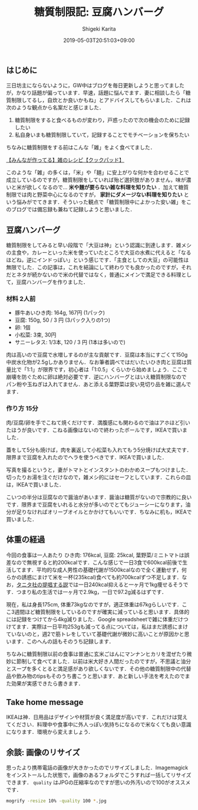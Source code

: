 #+title: 糖質制限記: 豆腐ハンバーグ
#+summary:
#+categories: 雑メシ
#+tags: 糖質制限 自炊
#+draft: false
#+date: 2019-05-03T20:51:03+09:00
#+author: Shigeki Karita
#+isCJKLanguage: true
#+markup: org
#+toc: false

** はじめに

三日坊主にならないように，GW中はブログを毎日更新しようと思ってましたが，かなり話題が偏っています．早速，話題に悩んでます．妻に相談したら「糖質制限してるし，自炊とか良いかもね」とアドバイスしてもらいました．これは次のような観点から名案だと感じました．

1. 糖質制限をすると食べるものが変わり，戸惑ったので次の機会のために記録したい
1. 私自身いまも糖質制限していて，記録することでモチベーションを保ちたい

ちなみに糖質制限をする前はこんな「雑」をよく食べてました．

[[https://cookpad.com/search/%E9%9B%91][【みんなが作ってる】雑のレシピ【クックパッド】]]

このような「雑」の多くは，「米」や「麺」に安上がりな何かを合わせることで成立しているのですが，糖質制限をしていれば殆ど選択肢がありません，味が濃いと米が欲しくなるので... *米や麺が要らない雑な料理を知りたい* ．加えて糖質制限では肉と野菜中心になるのですが， *家計にダメージない料理を知りたい* という悩みがでてきます．そういった観点で「糖質制限中によかった安い雑」をこのブログでは備忘録も兼ねて記録しようと思いました．

** 豆腐ハンバーグ

糖質制限をしてみると早い段階で「大豆は神」という認識に到達します．雑メシの主食や，カレーといった米を使っていたところで大豆の水煮に代えると「なるほどね，逆にインドっぽい」という感じです．「主食としての大豆」の可能性は無限でした．この記事は，これを結論にして終わりでも良かったのですが，それだとネタが続かないので米の代替ではなく，普通にメインで満足できる料理として，豆腐ハンバーグを作りました．

*** 材料 2人前

- 豚牛あいひき肉: 164g, 167円 (1パック)
- 豆腐: 150g, 50 / 3 円 (3パック入りの1つ)
- 卵: 1個
- 小松菜: 3束, 30円
- サニーレタス: 1/3本, 120 / 3 円 (1本は多いので)

肉は高いので豆腐で水増しするのが主な貢献です．豆腐は本当にすごくて150g中炭水化物が2.5gしかありません．なお筆者調べではだいたいひき肉と豆腐は質量比で「1:1」が限界です，初心者は「1:0.5」くらいから始めましょう．ここで崩壊を防ぐために卵は絶対必要です．逆にハンバーグとはいえ糖質制限なのでパン粉や玉ねぎは入れてません．あと添える葉野菜は安い見切り品を雑に選んでます．

*** 作り方 15分

肉/豆腐/卵を手でこねて焼くだけです．満腹感にも関わるので油はアホほど引いたほうが良いです．こねる画像はないので終わったボールです，IKEAで買いました．

[[file:./bowl.jpg]]

蓋をして5分も焼けば，肉を裏返して小松菜も入れてもう5分焼けば大丈夫です．限界まで豆腐を入れたのでヘラを使うべきです．IKEAで買いました．

[[file:./hera.jpg]]

写真を撮るというと，妻がトマトとインスタントのわかめスープもつけました．切ったりお湯を注ぐだけなので，雑メシ的にはセーフとしています．これらの皿は，IKEAで買いました．

[[file:./kansei.jpg]]

こいつの半分は豆腐なので醤油があいます．醤油は糖質がないので宗教的に良いです．限界まで豆腐をいれると水分が多いのでとてもジューシーになります，油分が足りなければオリーブオイルとかかけてもいいです．ちなみに机も，IKEAで買いました．

** 体重の経過

今回の食事は一人あたり ひき肉: 176kcal, 豆腐: 25kcal, 葉野菜/ミニトマトは誤差なので無視すると約200kcalです．こんな感じで一日3食で600kcal前後で生活してます．平均的な成人男性の基礎代謝が1500kcalなので全く運動せず，何らかの誘惑にまけて米を一杯(235kcal)食べても約700kcalずつ不足します．なお，[[https://www.tanita.co.jp/health/detail/28][タニタ社の提唱する説]]では一日240kcal抑えると一ヶ月で1kg痩せるそうです．つまり私の生活では一ヶ月で2.9kg，一日で97.2g減るはずです．

現在，私は身長175cm, 体重73kgなのですが，適正体重は67kgらしいです．ここ3週間ほど糖質制限をしているのですが確実に減っていると思います．具体的には記録をつけてから4kg減りました．Google spreadsheetで雑に体重だけつけてます．実際は一日平均253gも減ってる点については，私はまだ誘惑にまけていないのと，週2で筋トレをしていて基礎代謝が微妙に高いことが原因かと思います．このへんの話もそのうち記録します．

[[file:./plot.svg]]

ちなみに糖質制限以前の食事は普通に玄米ごはんにマンナンヒカリを混ぜたり微妙に節制して食べてました．以前は米大好き人間だったのですが，不思議と油分とスープを多くとると満足感があり欲しくないです．その他の糖質制限中の代替品や飲み物のtipsもそのうち書こうと思います．あと新しい手法を考えたのでまた効果が実感できたら書きます．

** Take home message

IKEAは神．日用品はデザインや材質が良く満足度が高いです．これだけは覚えてください．料理中や食事中に外人っぽい気持ちになるので米なくても良い意識になります．環境から変えましょう．


** 余談: 画像のリサイズ

思ったより携帯電話の画像が大きかったのでリサイズしました．Imagemagickをインストールした状態で，画像のあるフォルダでこうすれば一括してリサイズできます． ~quality~ はJPGの圧縮率なのですが思いの外汚いので100がオススメです．
#+BEGIN_SRC bash
mogrify -resize 10% -quality 100 *.jpg
#+END_SRC
